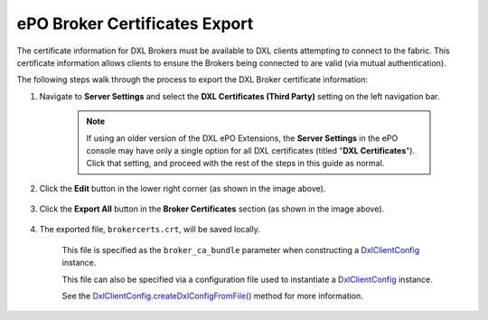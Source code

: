 ePO Broker Certificates Export
==============================

The certificate information for DXL Brokers must be available to DXL clients attempting to connect
to the fabric. This certificate information allows clients to ensure the Brokers being connected to are valid
(via mutual authentication).

The following steps walk through the process to export the DXL Broker certificate information:

1. Navigate to **Server Settings** and select the **DXL Certificates (Third Party)** setting on the left navigation bar.

    .. note::

        If using an older version of the DXL ePO Extensions, the **Server Settings** in the ePO console may have only a
        single option for all DXL certificates (titled "**DXL Certificates**"). Click that setting, and proceed with the
        rest of the steps in this guide as normal.

        .. _here: _images/serversettings_old.png

    .. image:: serversettings-certs.png

2. Click the **Edit** button in the lower right corner (as shown in the image above).

    .. image:: editdxlcerts-save.png

3. Click the **Export All** button in the **Broker Certificates** section (as shown in the image above).

    ..

4. The exported file, ``brokercerts.crt``, will be saved locally.

    This file is specified as the ``broker_ca_bundle`` parameter when constructing a
    `DxlClientConfig <javadoc/index.html?com/opendxl/client/DxlClientConfig.html>`_ instance.
    
    This file can also be specified via a configuration file used to instantiate a
    `DxlClientConfig <javadoc/index.html?com/opendxl/client/DxlClientConfig.html>`_ instance.
    
    See the `DxlClientConfig.createDxlConfigFromFile() <javadoc/com/opendxl/client/DxlClientConfig.html#createDxlConfigFromFile-java.lang.String->`_ method for more information.

